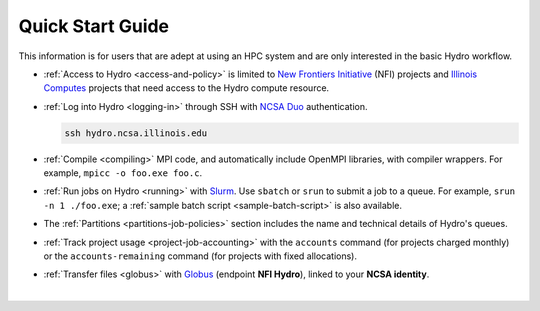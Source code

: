 .. _quick:

Quick Start Guide
==================

This information is for users that are adept at using an HPC system and are only interested in the basic Hydro workflow.

- :ref:`Access to Hydro <access-and-policy>` is limited to `New Frontiers Initiative <https://newfrontiers.illinois.edu/about/>`_ (NFI) projects and `Illinois Computes <https://computes.illinois.edu>`_ projects that need access to the Hydro compute resource.

..

- :ref:`Log into Hydro <logging-in>` through SSH with `NCSA Duo <https://wiki.ncsa.illinois.edu/display/cybersec/Duo+at+NCSA>`_ authentication. 

  .. code-block:: terminal

     ssh hydro.ncsa.illinois.edu

..

- :ref:`Compile <compiling>` MPI code, and automatically include OpenMPI libraries, with compiler wrappers. For example, ``mpicc -o foo.exe foo.c``.

..

- :ref:`Run jobs on Hydro <running>` with `Slurm <https://slurm.schedmd.com/documentation.html>`_. Use ``sbatch`` or ``srun`` to submit a job to a queue. For example, ``srun -n 1 ./foo.exe``; a :ref:`sample batch script <sample-batch-script>` is also available.

..

- The :ref:`Partitions <partitions-job-policies>` section includes the name and technical details of Hydro's queues. 

..

- :ref:`Track project usage <project-job-accounting>` with the ``accounts`` command (for projects charged monthly) or the ``accounts-remaining`` command (for projects with fixed allocations).

..

- :ref:`Transfer files <globus>` with `Globus <https://www.globus.org>`_ (endpoint **NFI Hydro**), linked to your **NCSA identity**.

|
